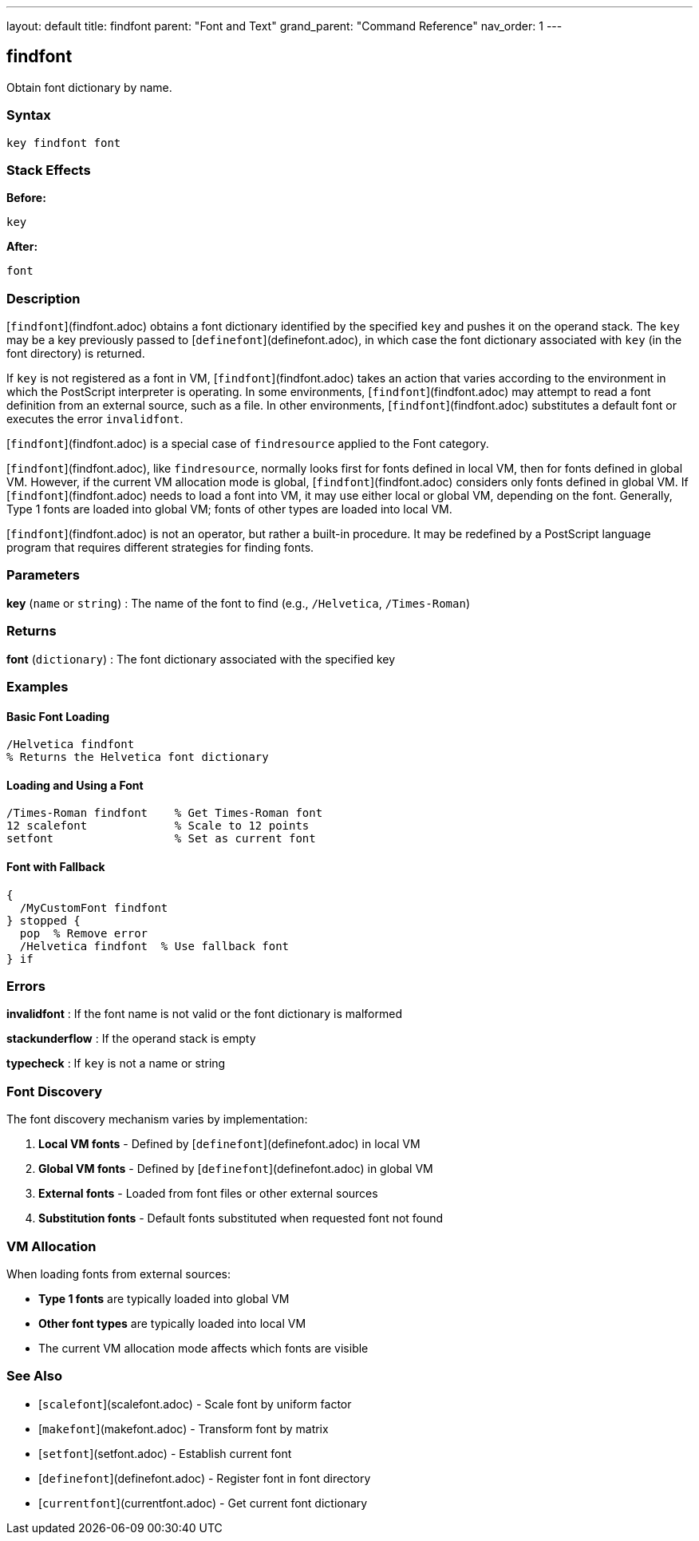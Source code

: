 ---
layout: default
title: findfont
parent: "Font and Text"
grand_parent: "Command Reference"
nav_order: 1
---

== findfont

Obtain font dictionary by name.

=== Syntax

```
key findfont font
```

=== Stack Effects

**Before:**
```
key
```

**After:**
```
font
```

=== Description

[`findfont`](findfont.adoc) obtains a font dictionary identified by the specified `key` and pushes it on the operand stack. The `key` may be a key previously passed to [`definefont`](definefont.adoc), in which case the font dictionary associated with `key` (in the font directory) is returned.

If `key` is not registered as a font in VM, [`findfont`](findfont.adoc) takes an action that varies according to the environment in which the PostScript interpreter is operating. In some environments, [`findfont`](findfont.adoc) may attempt to read a font definition from an external source, such as a file. In other environments, [`findfont`](findfont.adoc) substitutes a default font or executes the error `invalidfont`.

[`findfont`](findfont.adoc) is a special case of `findresource` applied to the Font category.

[`findfont`](findfont.adoc), like `findresource`, normally looks first for fonts defined in local VM, then for fonts defined in global VM. However, if the current VM allocation mode is global, [`findfont`](findfont.adoc) considers only fonts defined in global VM. If [`findfont`](findfont.adoc) needs to load a font into VM, it may use either local or global VM, depending on the font. Generally, Type 1 fonts are loaded into global VM; fonts of other types are loaded into local VM.

[`findfont`](findfont.adoc) is not an operator, but rather a built-in procedure. It may be redefined by a PostScript language program that requires different strategies for finding fonts.

=== Parameters

**key** (`name` or `string`)
: The name of the font to find (e.g., `/Helvetica`, `/Times-Roman`)

=== Returns

**font** (`dictionary`)
: The font dictionary associated with the specified key

=== Examples

==== Basic Font Loading

```postscript
/Helvetica findfont
% Returns the Helvetica font dictionary
```

==== Loading and Using a Font

```postscript
/Times-Roman findfont    % Get Times-Roman font
12 scalefont             % Scale to 12 points
setfont                  % Set as current font
```

==== Font with Fallback

```postscript
{
  /MyCustomFont findfont
} stopped {
  pop  % Remove error
  /Helvetica findfont  % Use fallback font
} if
```

=== Errors

**invalidfont**
: If the font name is not valid or the font dictionary is malformed

**stackunderflow**
: If the operand stack is empty

**typecheck**
: If `key` is not a name or string

=== Font Discovery

The font discovery mechanism varies by implementation:

1. **Local VM fonts** - Defined by [`definefont`](definefont.adoc) in local VM
2. **Global VM fonts** - Defined by [`definefont`](definefont.adoc) in global VM
3. **External fonts** - Loaded from font files or other external sources
4. **Substitution fonts** - Default fonts substituted when requested font not found

=== VM Allocation

When loading fonts from external sources:

- **Type 1 fonts** are typically loaded into global VM
- **Other font types** are typically loaded into local VM
- The current VM allocation mode affects which fonts are visible

=== See Also

- [`scalefont`](scalefont.adoc) - Scale font by uniform factor
- [`makefont`](makefont.adoc) - Transform font by matrix
- [`setfont`](setfont.adoc) - Establish current font
- [`definefont`](definefont.adoc) - Register font in font directory
- [`currentfont`](currentfont.adoc) - Get current font dictionary